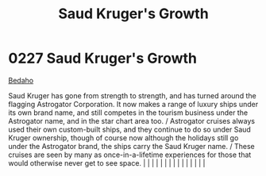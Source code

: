 :PROPERTIES:
:ID:       2dae30dc-98a8-478d-91f9-a28e3ba6ea68
:END:
#+title: Saud Kruger's Growth
#+filetags: :beacon:
*     0227  Saud Kruger's Growth
[[id:4ee2a5f7-7b84-4261-aeb9-ebcddc41ad7c][Bedaho]]

Saud Kruger has gone from strength to strength, and has turned around the flagging Astrogator Corporation. It now makes a range of luxury ships under its own brand name, and still competes in the tourism business under the Astrogator name, and in the star chart area too. / Astrogator cruises always used their own custom-built ships, and they continue to do so under Saud Kruger ownership, though of course now although the holidays still go under the Astrogator brand, the ships carry the Saud Kruger name. / These cruises are seen by many as once-in-a-lifetime experiences for those that would otherwise never get to see space.                                                                                                                                                                                                                                                                                                                                                                                                                                                                                                                                                                                                                                                                                                                                                                                                                                                                                                                                                                                                                                                                                                                                                                                                                                                                                                                                                                                                                                                                                                                                                                                                                                                                                                                                                                                                                                                                                                                                                                                                                                                                                                                                                                                                                                                                                                                                                                                            |   |   |                                                                                                                                                                                                                                                                                                                                                                                                                                                                                                                                                                                                                                                                                                                                                                                                                                                                                                                                                                                                                       |   |   |   |   |   |   |   |   |   |   |   |   

[[file:img/beacons/0227.png]]
